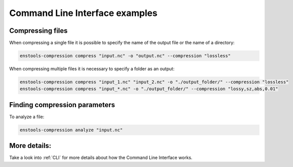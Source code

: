 .. _ExamplesCLI:

Command Line Interface examples
--------------------------------

Compressing files
........................

When compressing a single file it is possible to specify the name of the output file or the name of a directory:

.. code::

    enstools-compression compress "input.nc" -o "output.nc" --compression "lossless"

When compressing multiple files it is necessary to specify a folder as an output:

.. code::

    enstools-compression compress "input_1.nc" "input_2.nc" -o "./output_folder/" --compression "lossless"
    enstools-compression compress "input_*.nc" -o "./output_folder/" --compression "lossy,sz,abs,0.01"



Finding compression parameters
..............................

To analyze a file:

.. code::

    enstools-compression analyze "input.nc"


More details:
.............

Take a look into :ref:`CLI` for more details about how the Command Line Interface works.